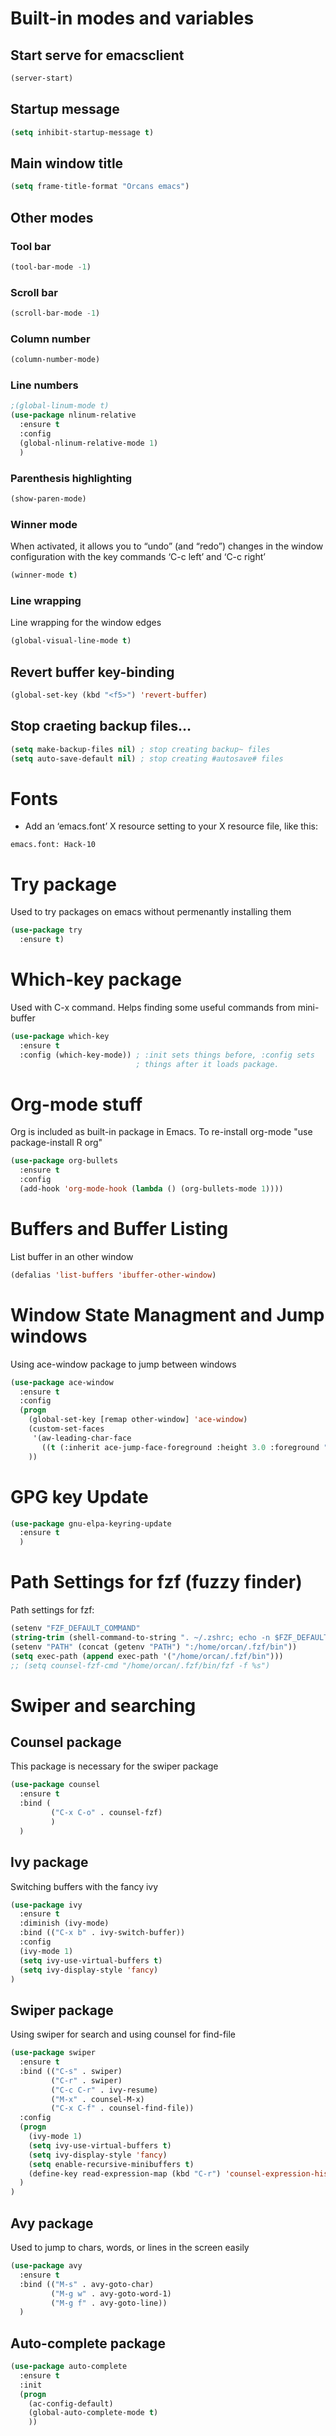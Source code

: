
* Built-in modes and variables
** Start serve for emacsclient 
   #+BEGIN_SRC emacs-lisp
       (server-start) 
   #+END_SRC
** Startup message
   #+BEGIN_SRC emacs-lisp
     (setq inhibit-startup-message t)
   #+END_SRC
** Main window title
   #+BEGIN_SRC emacs-lisp
     (setq frame-title-format "Orcans emacs")
   #+END_SRC
** Other modes
*** Tool bar
    #+BEGIN_SRC emacs-lisp
      (tool-bar-mode -1)
    #+END_SRC
*** Scroll bar
    #+BEGIN_SRC emacs-lisp
      (scroll-bar-mode -1)    
    #+END_SRC
*** Column number
    #+BEGIN_SRC emacs-lisp
      (column-number-mode)    
    #+END_SRC
*** Line numbers
    #+BEGIN_SRC emacs-lisp
      ;(global-linum-mode t)
      (use-package nlinum-relative
        :ensure t
        :config
        (global-nlinum-relative-mode 1)
        )
    #+END_SRC
*** Parenthesis highlighting
    #+BEGIN_SRC emacs-lisp
      (show-paren-mode)                
    #+END_SRC
*** Winner mode
    When activated, it allows you to “undo” (and “redo”) changes in
    the window configuration with the key commands ‘C-c left’ and ‘C-c
    right’
    #+BEGIN_SRC emacs-lisp
      (winner-mode t)    
    #+END_SRC
*** Line wrapping
    Line wrapping for the window edges
    #+BEGIN_SRC emacs-lisp
      (global-visual-line-mode t)
    #+END_SRC
** Revert buffer key-binding
   #+BEGIN_SRC emacs-lisp
     (global-set-key (kbd "<f5>") 'revert-buffer)
   #+END_SRC
** Stop craeting backup files...
   #+BEGIN_SRC emacs-lisp
     (setq make-backup-files nil) ; stop creating backup~ files
     (setq auto-save-default nil) ; stop creating #autosave# files 
   #+END_SRC
* Fonts
  - Add an ‘emacs.font’ X resource setting to your X resource file, like this:
#+BEGIN_SRC
emacs.font: Hack-10
#+END_SRC
* Try package
  Used to try packages on emacs without permenantly installing them
  #+BEGIN_SRC emacs-lisp
    (use-package try
      :ensure t)  
  #+END_SRC
* Which-key package
  Used with C-x command. Helps finding some useful commands from mini-buffer
  #+BEGIN_SRC emacs-lisp
    (use-package which-key
      :ensure t
      :config (which-key-mode)) ; :init sets things before, :config sets
                                ; things after it loads package.
  #+END_SRC
* Org-mode stuff
  Org is included as built-in package in Emacs. To re-install org-mode "use package-install R org"
  #+BEGIN_SRC emacs-lisp
    (use-package org-bullets
      :ensure t
      :config
      (add-hook 'org-mode-hook (lambda () (org-bullets-mode 1))))
  #+END_SRC
* Buffers and Buffer Listing
  List buffer in an other window
  #+BEGIN_SRC emacs-lisp
    (defalias 'list-buffers 'ibuffer-other-window)  
  #+END_SRC
* Window State Managment and Jump windows
  Using ace-window package to jump between windows
  #+BEGIN_SRC emacs-lisp
    (use-package ace-window
      :ensure t
      :config
      (progn
        (global-set-key [remap other-window] 'ace-window)
        (custom-set-faces
         '(aw-leading-char-face
           ((t (:inherit ace-jump-face-foreground :height 3.0 :foreground "deep sky blue")))))
        ))
  #+END_SRC
* GPG key Update
  #+BEGIN_SRC emacs-lisp
    (use-package gnu-elpa-keyring-update
      :ensure t
      ) 
  #+END_SRC
* Path Settings for fzf (fuzzy finder)
  Path settings for fzf:
  #+BEGIN_SRC emacs-lisp
    (setenv "FZF_DEFAULT_COMMAND"
    (string-trim (shell-command-to-string ". ~/.zshrc; echo -n $FZF_DEFAULT_COMMAND")))
    (setenv "PATH" (concat (getenv "PATH") ":/home/orcan/.fzf/bin"))
    (setq exec-path (append exec-path '("/home/orcan/.fzf/bin")))
    ;; (setq counsel-fzf-cmd "/home/orcan/.fzf/bin/fzf -f %s")
  #+END_SRC
* Swiper and searching
** Counsel package
   This package is necessary for the swiper package
   #+BEGIN_SRC emacs-lisp
     (use-package counsel
       :ensure t
       :bind (
              ("C-x C-o" . counsel-fzf)
              )
       )
   #+END_SRC
** Ivy package
   Switching buffers with the fancy ivy
   #+BEGIN_SRC emacs-lisp
     (use-package ivy
       :ensure t
       :diminish (ivy-mode)
       :bind (("C-x b" . ivy-switch-buffer))
       :config
       (ivy-mode 1)
       (setq ivy-use-virtual-buffers t)
       (setq ivy-display-style 'fancy)
     )   
   #+END_SRC
** Swiper package
   Using swiper for search and using counsel for find-file
   #+BEGIN_SRC emacs-lisp
     (use-package swiper
       :ensure t
       :bind (("C-s" . swiper)
              ("C-r" . swiper)
              ("C-c C-r" . ivy-resume)
              ("M-x" . counsel-M-x)
              ("C-x C-f" . counsel-find-file))
       :config
       (progn
         (ivy-mode 1)
         (setq ivy-use-virtual-buffers t)
         (setq ivy-display-style 'fancy)
         (setq enable-recursive-minibuffers t)
         (define-key read-expression-map (kbd "C-r") 'counsel-expression-history)
       )
     )   
   #+END_SRC
** Avy package
   Used to jump to chars, words, or lines in the screen easily
   #+BEGIN_SRC emacs-lisp
     (use-package avy
       :ensure t
       :bind (("M-s" . avy-goto-char)
              ("M-g w" . avy-goto-word-1)
              ("M-g f" . avy-goto-line))
       )   
   #+END_SRC
** Auto-complete package
   #+BEGIN_SRC emacs-lisp
     (use-package auto-complete
       :ensure t
       :init
       (progn
         (ac-config-default)
         (global-auto-complete-mode t)
         ))
   #+END_SRC
* Theme
  #+BEGIN_SRC emacs-lisp
    (use-package dracula-theme
      :ensure t
      :config
      (load-theme 'dracula t))  
    ;; (use-package spacemacs-common
    ;;     :ensure spacemacs-theme
    ;;     :config (load-theme 'spacemacs-dark t))
  #+END_SRC
* Powerline
** Where to find Airline themes
- to use airline theme (see https://github.com/AnthonyDiGirolamo/airline-themes)
- to see airline theme (https://github.com/vim-airline/vim-airline/wiki/Screenshots)

  #+BEGIN_SRC emacs-lisp
    ;; (use-package powerline
    ;;   :ensure t)  

    ;; (use-package airline-themes
    ;;   :ensure t
    ;;   :config
    ;;   (load-theme 'airline-wombat :no-confirm)
    ;; )

    (use-package telephone-line :ensure t
      :config
        (setq telephone-line-lhs
              '((evil   . (telephone-line-evil-tag-segment))
                (accent . (telephone-line-vc-segment
                           telephone-line-erc-modified-channels-segment
                           telephone-line-process-segment))
                (nil    . (telephone-line-minor-mode-segment
                           telephone-line-buffer-segment))))

        (setq telephone-line-rhs
              '((nil    . (telephone-line-misc-info-segment))
                (accent . (telephone-line-major-mode-segment))
                (evil   . (telephone-line-airline-position-segment))))
        
        (setq telephone-line-primary-left-separator 'telephone-line-cubed-left
              telephone-line-secondary-left-separator 'telephone-line-cubed-hollow-left
              telephone-line-primary-right-separator 'telephone-line-cubed-right
              telephone-line-secondary-right-separator 'telephone-line-cubed-hollow-right)

        (setq telephone-line-height 24
              telephone-line-evil-use-short-tag t)
        (telephone-line-evil-config)
        )
  #+END_SRC

* UndoTree
  #+BEGIN_SRC emacs-lisp
    (use-package undo-tree
      :ensure t
      :init (global-undo-tree-mode))  
  #+END_SRC
* Auctex and PDF-Tools
** Pdf-tools
   A package for viewing and interacting with pdf within emacs
   #+BEGIN_SRC emacs-lisp
     (use-package pdf-tools
       :ensure t
       :mode ("\\.pdf\\'" . pdf-tools-install)
       :bind ("C-c C-g" . pdf-sync-forward-search)
       :defer t
       :config
       (add-hook 'pdf-view-mode-hook (lambda() (linum-mode -1)))
       (add-hook 'pdf-view-mode-hook (lambda() (nlinum-mode -1)))
       (add-hook 'pdf-view-mode-hook (lambda() (nlinum-relative-mode -1)))

       (setq mouse-wheel-follow-mouse t)
       (setq pdf-view-resize-factor 1.10))
   #+END_SRC
** Auctex
  Auctex is used in emacs to edit latex files
  #+BEGIN_SRC emacs-lisp
    (use-package tex-site
      :ensure auctex
      :mode ("\\.tex\\'" . latex-mode)
      :config
      (setq TeX-auto-save t)
      (setq TeX-parse-self t)
      (setq-default TeX-master nil)
      (add-hook 'LaTeX-mode-hook
                (lambda ()
                  (rainbow-delimiters-mode)
                  (company-mode)
                  (smartparens-mode)
                  (turn-on-reftex)
                  (setq reftex-plug-into-AUCTeX t)
                  (reftex-isearch-minor-mode)
                  (setq TeX-PDF-mode t)
                  (setq TeX-source-correlate-method 'synctex)
                  (setq TeX-source-correlate-start-server t)
                  ))

    ;; Update PDF buffers after successful LaTeX runs
    (add-hook 'TeX-after-compilation-finished-functions #'TeX-revert-document-buffer)

    ;; to use pdfview with auctex
    (add-hook 'LaTeX-mode-hook 'pdf-tools-install)
    ; (add-hook 'LaTeX-mode-hook (lambda() (flyspell-mode 1)))
    ; (add-hook 'LaTeX-mode-hook #'flyspell-buffer)

    ;; to use pdfview with auctex
    (setq TeX-view-program-selection '((output-pdf "pdf-tools"))
           TeX-source-correlate-start-server t)
    (setq TeX-view-program-list '(("pdf-tools" "TeX-pdf-tools-sync-view")))
    (add-hook 'pdf-view-mode-hook 'TeX-source-correlate-mode)
    )
  #+END_SRC
** Reftex
   Helps inserting labels, references and citations
   #+BEGIN_SRC emacs-lisp
     (use-package reftex
       :ensure t
       :defer t
       :config
       (setq reftex-cite-prompt-optional-args t)); Prompt for empty optional arguments in cite
        
   #+END_SRC
* Evil-Mode
  Evil-Mode is the extensible VI layer for emacs.(M-x evil-mode for activation)
  #+BEGIN_SRC emacs-lisp
    (use-package evil
      :ensure t
      :init
      (setq evil-want-integration t) ;; This is optional since it's already set to t by default.
      (setq evil-want-keybinding nil)

      :config (evil-mode 1)
      (evil-set-initial-state 'pdf-view-mode 'emacs)
      (add-hook 'pdf-view-mode-hook
      (lambda ()
        (set (make-local-variable 'evil-emacs-state-cursor) (list nil)))))


    (use-package evil-collection
      :after evil
      :ensure t
      :config
      (evil-collection-init))
  #+END_SRC
* Cheatsheet
  To create your own cheat-sheet
  #+BEGIN_SRC emacs-lisp
    (use-package cheatsheet
      :ensure t)
  #+END_SRC
** Adding cheats
   Add cheats as below in this area
   #+BEGIN_SRC emacs-lisp
     (cheatsheet-add :group 'Common :key "C-x C-c" :description "leave Emacs.")
     (cheatsheet-add :group 'Common :key "C- _ & C-x u" :description "undo & undo tree (q for quit undotree)")
     (cheatsheet-add :group 'Common :key "M- _" :description "redo")
     (cheatsheet-add :group 'OrgMode :key "C-c '" :description "goto(quit) edit mode in source")
     (cheatsheet-add :group 'OrgMode :key "M-;" :description "uncomment or comment region in edit mode")
     (cheatsheet-add :group 'OrgMode :key "<s TAB" :description "start a source block")
     (cheatsheet-add :group 'OrgMode :key "C-c C-e" :description "open org export menu page (html, latex etc.")
     (cheatsheet-add :group 'Cheatsheet :key "C-q" :description "quit from cheat sheet")
     (cheatsheet-add :group 'Common :key "C-x C-f" :description "open file")
     (cheatsheet-add :group 'Common :key "M-x evil-mode" :description "vim mode")
     (cheatsheet-add :group 'Common :key "M-x global-auto-complete-mode" :description "enable/disable autocomplete")
     (cheatsheet-add :group 'Common :key "C-x b" :description "switch buffer")
     (cheatsheet-add :group 'Common :key "C-x 4 b" :description "open buffer in other window")
     (cheatsheet-add :group 'Common :key "C-x k" :description "kill buffer")
     (cheatsheet-add :group 'Common :key "C-x C-b" :description "list buffers")
     (cheatsheet-add :group 'Common :key "C-c left" :description "undo window layout")
     (cheatsheet-add :group 'Common :key "M-g g" :description "goto line number")
     (cheatsheet-add :group 'Common :key "M-g w" :description "goto word")
     (cheatsheet-add :group 'Common :key "M-g f" :description "goto line")
     (cheatsheet-add :group 'Common :key "M-s" :description "goto character")
     (cheatsheet-add :group 'Common :key "C-z" :description "makes emacs sleep (fg from terminal to recover)")
     (cheatsheet-add :group 'Common :key "C-h k key" :description "description for the inserted key")
     (cheatsheet-add :group 'Common :key "C-h c key" :description "description for the inserted key in the echo area")
     (cheatsheet-add :group 'Common :key "M-$" :description "spell check for the current word")
     (cheatsheet-add :group 'VIM :key "d i (" :description "delete inside parenthesis (also c for change)")
     (cheatsheet-add :group 'Auctex :key "C-c _" :description "ask for the master tex file for compilitaion")
     (cheatsheet-add :group 'Auctex :key "M-x normal-mode" :description "after you saved your tex file with new master use this before compilation with Latex (C-c C-c)")
     (cheatsheet-add :group 'Auctex :key "C-c C-c" :description "To compile with Latex")
     (cheatsheet-add :group 'Auctex :key "C-c C-v" :description "To view as pdf. (When the master tex file opened use this for the first view. Then use q to quit view. Then use the C-c C-v again for the tex-source-correlate-mode to work")
   #+END_SRC

* Spelling
  You must install hunspell with apt-get. Dictionaries (such as tr_TR.aff and tr_TR.dic)
should be copied into /usr/share/hunspell. 
- By using "M-x ispell-change-dictionary" dictionaries can be
changed and also be viewed.
#+BEGIN_SRC emacs-lisp
  (cond
   ;; try hunspell at first
    ;; if hunspell does NOT exist, use aspell
   ((executable-find "hunspell")
    (setq ispell-program-name "hunspell")
    (setq ispell-dictionary "tr_TR")
    )

    ((executable-find "aspell")
    (setq ispell-program-name "aspell")
    ;; Please note ispell-extra-args contains ACTUAL parameters passed to aspell
    (setq ispell-extra-args '("--sug-mode=ultra" "--lang=en_US"))))
#+END_SRC

- Use 'M-x flyspell-buffer' to underline unknown words
- Use 'M-x flyspell-mode' to toggle flyspell
- Added words with ispell are located in the ~/.hunspell_{dictionary name}
- See Auctex section, which adds to hooks to latex-mode 
- Also with the below code after saving a new word to personal dictionary (.hunspell_tr_TR etc.), flyspell-beffer is re-activated
#+BEGIN_SRC emacs-lisp
  (defun flyspell-buffer-after-pdict-save (&rest _)
    (flyspell-buffer))

  (advice-add 'ispell-pdict-save :after #'flyspell-buffer-after-pdict-save)
#+END_SRC

* Projectile
Projectile provides easy project management and navigation. Some of Projectile's features:
- jump to a file in project
- jump to files at point in project
- jump to a directory in project
- jump to a file in a directory
- jump to a project buffer
- jump to a test in project
#+BEGIN_SRC emacs-lisp
  (use-package projectile
    :ensure t
    :config
    (define-key projectile-mode-map (kbd "C-c p") 'projectile-command-map)
    (projectile-mode +1)
    (setq projectile-completion-system 'ivy)
    (setq projectile-indexing-method 'native)
    )

  (use-package counsel-projectile
    :ensure t
    :config
    (counsel-projectile-mode +1))
#+END_SRC
* DumpJump (Jump to definitions)
#+BEGIN_SRC emacs-lisp
  (use-package dumb-jump
    :bind (("M-g o" . dumb-jump-go-other-window)
           ("M-g j" . dumb-jump-go)
           ("M-g i" . dumb-jump-go-prompt)
           ("M-g x" . dumb-jump-go-prefer-external)
           ("M-g z" . dumb-jump-go-prefer-external-other-window))
    :config (setq dumb-jump-selector 'ivy) ;; (setq dumb-jump-selector 'helm)
    :ensure)
#+END_SRC
* Horizontal-line on cursor
#+BEGIN_SRC emacs-lisp
  ;; (global-hl-line-mode t)

  (use-package beacon
    :ensure t
    :config
    (beacon-mode 1)
    )
#+END_SRC
* Auto parenthesis
#+BEGIN_SRC emacs-lisp
  (use-package smartparens
      :ensure t
      :config
      (require 'smartparens-config)
      (smartparens-global-mode t)
      )

   (use-package evil-smartparens
     :ensure t
     :config
     (add-hook 'smartparens-enabled-hook #'evil-smartparens-mode)
       )
#+END_SRC

* Yasnippets (auto snippets)
  Keeping snippets in the .emacs.d/snippets/text-mode
  #+BEGIN_SRC emacs-lisp
         (use-package yasnippet
           :ensure t
           :config
           (setq yas-snippet-dirs '("~/.emacs.d/snippets/text-mode"))
           (yas-global-mode 1)
           )
  #+END_SRC
* Auto-yasnippets
  #+BEGIN_SRC emacs-lisp
     (use-package auto-yasnippet
       :ensure t) 
  #+END_SRC

* Eshell
#+BEGIN_SRC emacs-lisp
    (setq eshell-prompt-function (lambda nil
      (concat
       (propertize (eshell/pwd) 'face `(:foreground "blue"))
       (propertize " $ " 'face `(:foreground "green")))))
    (setq eshell-highlight-prompt nil)
#+END_SRC

* Colors for terminals (ansi-term)
  #+BEGIN_SRC emacs-lisp
    (use-package xterm-color
     :ensure t) 

    ;; This package uses xterm-color to add customizable 256 color support to term and ansi-term

    (use-package eterm-256color
      :ensure t
      :config
      (add-hook 'term-mode-hook #'eterm-256color-mode)
      )
  #+END_SRC

  #+RESULTS:
  : t

* Choosing and starting\closing terminal
  #+BEGIN_SRC emacs-lisp
    (global-set-key "\C-x\C-a" '(lambda ()(interactive)(ansi-term "/bin/zsh"))) 

    (defun set-no-process-query-on-exit ()
      (let ((proc (get-buffer-process (current-buffer))))
        (when (processp proc)
          (set-process-query-on-exit-flag proc nil))))

    (add-hook 'term-exec-hook 'set-no-process-query-on-exit)
  #+END_SRC
* Dired extensions
** dired-subtree: tab and shift-tab for tree view
   #+BEGIN_SRC emacs-lisp
       (use-package dired-subtree
       :ensure t
       :after dired
       :bind (:map dired-mode-map
                   ("<tab>" . dired-subtree-toggle)
                   ("<C-tab>" . dired-subtree-cycle)
                   ("<S-iso-lefttab>" . dired-subtree-remove))) 
   #+END_SRC

* Engine-mode
  Define search engines, bind them to keybindings, and query them from the comfort of your editor.
  #+BEGIN_SRC emacs-lisp
    (use-package engine-mode
      :config
      (engine-mode t)
      
      (engine/set-keymap-prefix (kbd "C-c s"))

      (defengine github
      "https://github.com/search?ref=simplesearch&q=%s")

      (defengine google
      "http://www.google.com/search?ie=utf-8&oe=utf-8&q=%s"
      :keybinding "g")

      ) 
  #+END_SRC
